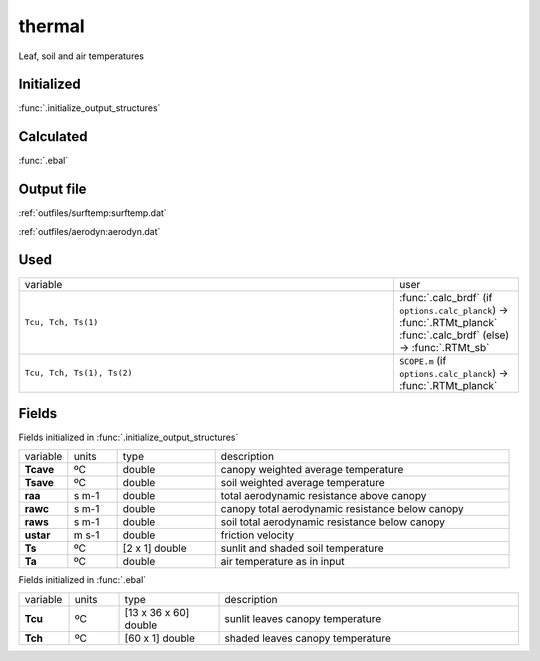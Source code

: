 thermal
========
Leaf, soil and air temperatures

Initialized
""""""""""""

:func:`.initialize_output_structures`


Calculated
""""""""""""

:func:`.ebal`

Output file
""""""""""""

:ref:`outfiles/surftemp:surftemp.dat`

:ref:`outfiles/aerodyn:aerodyn.dat`

Used
"""""
.. list-table::
    :widths: 75 25

    * - variable
      - user
    * - ``Tcu, Tch, Ts(1)``
      - | :func:`.calc_brdf` (if ``options.calc_planck``) -> :func:`.RTMt_planck`
        | :func:`.calc_brdf` (else) -> :func:`.RTMt_sb`
    * - ``Tcu, Tch, Ts(1), Ts(2)``
      - ``SCOPE.m`` (if ``options.calc_planck``) -> :func:`.RTMt_planck`


Fields
"""""""

Fields initialized in :func:`.initialize_output_structures`

.. list-table::
    :widths: 10 10 20 60

    * - variable
      - units
      - type
      - description
    * - **Tcave**
      - ºC
      - double
      - canopy weighted average temperature
    * - **Tsave**
      - ºC
      - double
      - soil weighted average temperature
    * - **raa**
      - s m-1
      - double
      - total aerodynamic resistance above canopy
    * - **rawc**
      - s m-1
      - double
      - canopy total aerodynamic resistance below canopy
    * - **raws**
      - s m-1
      - double
      - soil total aerodynamic resistance below canopy
    * - **ustar**
      - m s-1
      - double
      - friction velocity
    * - **Ts**
      - ºC
      - [2 x 1] double
      - sunlit and shaded soil temperature
    * - **Ta**
      - ºC
      - double
      - air temperature as in input

Fields initialized in :func:`.ebal`

.. list-table::
    :widths: 10 10 20 60

    * - variable
      - units
      - type
      - description
    * - **Tcu**
      - ºC
      - [13 x 36 x 60] double
      - sunlit leaves canopy temperature
    * - **Tch**
      - ºC
      - [60 x 1] double
      - shaded leaves canopy temperature

